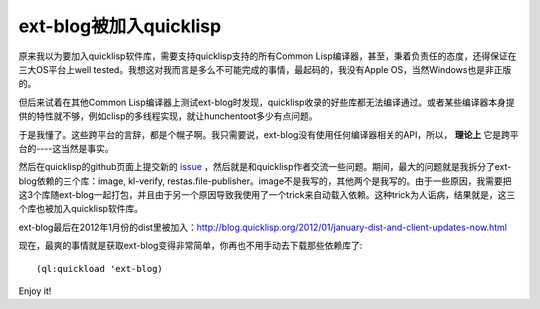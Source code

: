 ext-blog被加入quicklisp
==========================

原来我以为要加入quicklisp软件库，需要支持quicklisp支持的所有Common Lisp编译器，甚至，秉着负责任的态度，还得保证在三大OS平台上well tested。我想这对我而言是多么不可能完成的事情，最起码的，我没有Apple OS，当然Windows也是非正版的。

但后来试着在其他Common Lisp编译器上测试ext-blog时发现，quicklisp收录的好些库都无法编译通过。或者某些编译器本身提供的特性就不够，例如clisp的多线程实现，就让hunchentoot多少有点问题。

于是我懂了。这些跨平台的言辞，都是个幌子啊。我只需要说，ext-blog没有使用任何编译器相关的API，所以， **理论上** 它是跨平台的----这当然是事实。

然后在quicklisp的github页面上提交新的 issue_ ，然后就是和quicklisp作者交流一些问题。期间，最大的问题就是我拆分了ext-blog依赖的三个库：image, kl-verify, restas.file-publisher。image不是我写的，其他两个是我写的。由于一些原因，我需要把这3个库随ext-blog一起打包，并且由于另一个原因导致我使用了一个trick来自动载入依赖。这种trick为人诟病，结果就是，这三个库也被加入quicklisp软件库。

ext-blog最后在2012年1月份的dist里被加入：http://blog.quicklisp.org/2012/01/january-dist-and-client-updates-now.html

现在，最爽的事情就是获取ext-blog变得非常简单，你再也不用手动去下载那些依赖库了::

    (ql:quickload 'ext-blog)

Enjoy it!

.. _issue: https://github.com/quicklisp/quicklisp-projects/issues/242#issuecomment-3381542

